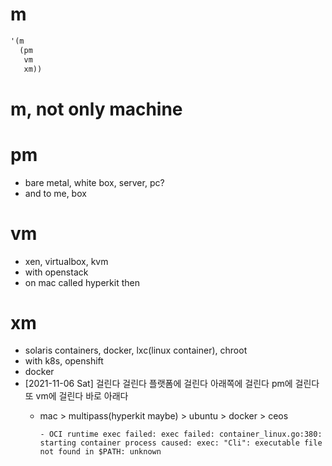 * m

#+BEGIN_SRC emacs-lisp
  '(m
    (pm
     vm
     xm))
#+END_SRC

#+RESULTS:
| m | (pm vm xm) |

* m, not only machine

* pm

- bare metal, white box, server, pc?
- and to me, box

* vm

- xen, virtualbox, kvm
- with openstack
- on mac called hyperkit then

* xm

- solaris containers, docker, lxc(linux container), chroot
- with k8s, openshift
- docker
- [2021-11-06 Sat] 걸린다 걸린다 플랫폼에 걸린다 아래쪽에 걸린다 pm에 걸린다 또 vm에 걸린다 바로 아래다
  - mac > multipass(hyperkit maybe) > ubuntu > docker > ceos
    #+BEGIN_SRC 
        - OCI runtime exec failed: exec failed: container_linux.go:380: starting container process caused: exec: "Cli": executable file not found in $PATH: unknown
    #+END_SRC

